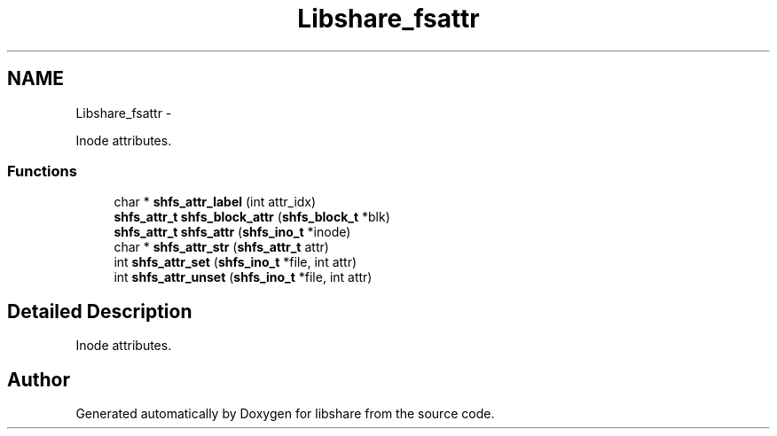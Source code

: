 .TH "Libshare_fsattr" 3 "3 Jan 2015" "Version 2.18" "libshare" \" -*- nroff -*-
.ad l
.nh
.SH NAME
Libshare_fsattr \- 
.PP
Inode attributes.  

.SS "Functions"

.in +1c
.ti -1c
.RI "char * \fBshfs_attr_label\fP (int attr_idx)"
.br
.ti -1c
.RI "\fBshfs_attr_t\fP \fBshfs_block_attr\fP (\fBshfs_block_t\fP *blk)"
.br
.ti -1c
.RI "\fBshfs_attr_t\fP \fBshfs_attr\fP (\fBshfs_ino_t\fP *inode)"
.br
.ti -1c
.RI "char * \fBshfs_attr_str\fP (\fBshfs_attr_t\fP attr)"
.br
.ti -1c
.RI "int \fBshfs_attr_set\fP (\fBshfs_ino_t\fP *file, int attr)"
.br
.ti -1c
.RI "int \fBshfs_attr_unset\fP (\fBshfs_ino_t\fP *file, int attr)"
.br
.in -1c
.SH "Detailed Description"
.PP 
Inode attributes. 
.SH "Author"
.PP 
Generated automatically by Doxygen for libshare from the source code.
